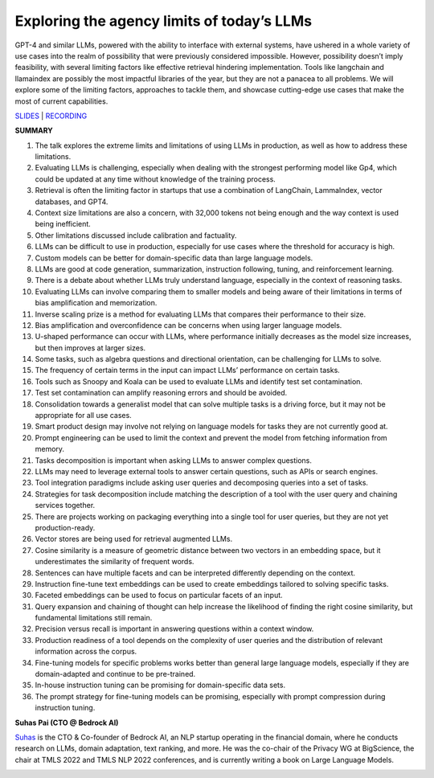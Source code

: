 Exploring the agency limits of today’s LLMs
===========================================

GPT-4 and similar LLMs, powered with the ability to interface with
external systems, have ushered in a whole variety of use cases into the
realm of possibility that were previously considered impossible.
However, possibility doesn’t imply feasibility, with several limiting
factors like effective retrieval hindering implementation. Tools like
langchain and llamaindex are possibly the most impactful libraries of
the year, but they are not a panacea to all problems. We will explore
some of the limiting factors, approaches to tackle them, and showcase
cutting-edge use cases that make the most of current capabilities.

`SLIDES <#>`__ \| `RECORDING <https://youtu.be/7kNgnqgETGo>`__

**SUMMARY**

1.  The talk explores the extreme limits and limitations of using LLMs
    in production, as well as how to address these limitations.
2.  Evaluating LLMs is challenging, especially when dealing with the
    strongest performing model like Gp4, which could be updated at any
    time without knowledge of the training process.
3.  Retrieval is often the limiting factor in startups that use a
    combination of LangChain, LammaIndex, vector databases, and GPT4.
4.  Context size limitations are also a concern, with 32,000 tokens not
    being enough and the way context is used being inefficient.
5.  Other limitations discussed include calibration and factuality.
6.  LLMs can be difficult to use in production, especially for use cases
    where the threshold for accuracy is high.
7.  Custom models can be better for domain-specific data than large
    language models.
8.  LLMs are good at code generation, summarization, instruction
    following, tuning, and reinforcement learning.
9.  There is a debate about whether LLMs truly understand language,
    especially in the context of reasoning tasks.
10. Evaluating LLMs can involve comparing them to smaller models and
    being aware of their limitations in terms of bias amplification and
    memorization.
11. Inverse scaling prize is a method for evaluating LLMs that compares
    their performance to their size.
12. Bias amplification and overconfidence can be concerns when using
    larger language models.
13. U-shaped performance can occur with LLMs, where performance
    initially decreases as the model size increases, but then improves
    at larger sizes.
14. Some tasks, such as algebra questions and directional orientation,
    can be challenging for LLMs to solve.
15. The frequency of certain terms in the input can impact LLMs’
    performance on certain tasks.
16. Tools such as Snoopy and Koala can be used to evaluate LLMs and
    identify test set contamination.
17. Test set contamination can amplify reasoning errors and should be
    avoided.
18. Consolidation towards a generalist model that can solve multiple
    tasks is a driving force, but it may not be appropriate for all use
    cases.
19. Smart product design may involve not relying on language models for
    tasks they are not currently good at.
20. Prompt engineering can be used to limit the context and prevent the
    model from fetching information from memory.
21. Tasks decomposition is important when asking LLMs to answer complex
    questions.
22. LLMs may need to leverage external tools to answer certain
    questions, such as APIs or search engines.
23. Tool integration paradigms include asking user queries and
    decomposing queries into a set of tasks.
24. Strategies for task decomposition include matching the description
    of a tool with the user query and chaining services together.
25. There are projects working on packaging everything into a single
    tool for user queries, but they are not yet production-ready.
26. Vector stores are being used for retrieval augmented LLMs.
27. Cosine similarity is a measure of geometric distance between two
    vectors in an embedding space, but it underestimates the similarity
    of frequent words.
28. Sentences can have multiple facets and can be interpreted
    differently depending on the context.
29. Instruction fine-tune text embeddings can be used to create
    embeddings tailored to solving specific tasks.
30. Faceted embeddings can be used to focus on particular facets of an
    input.
31. Query expansion and chaining of thought can help increase the
    likelihood of finding the right cosine similarity, but fundamental
    limitations still remain.
32. Precision versus recall is important in answering questions within a
    context window.
33. Production readiness of a tool depends on the complexity of user
    queries and the distribution of relevant information across the
    corpus.
34. Fine-tuning models for specific problems works better than general
    large language models, especially if they are domain-adapted and
    continue to be pre-trained.
35. In-house instruction tuning can be promising for domain-specific
    data sets.
36. The prompt strategy for fine-tuning models can be promising,
    especially with prompt compression during instruction tuning.

**Suhas Pai (CTO @ Bedrock AI)**

`Suhas <https://www.linkedin.com/in/piesauce/>`__ is the CTO &
Co-founder of Bedrock AI, an NLP startup operating in the financial
domain, where he conducts research on LLMs, domain adaptation, text
ranking, and more. He was the co-chair of the Privacy WG at BigScience,
the chair at TMLS 2022 and TMLS NLP 2022 conferences, and is currently
writing a book on Large Language Models.

.. image:: https://github.com/Aggregate-Intellect/practical-llms/blob/main/docs/img/SuhasP.jpg
  :width: 600
  :alt: Suhas Pai Headshot